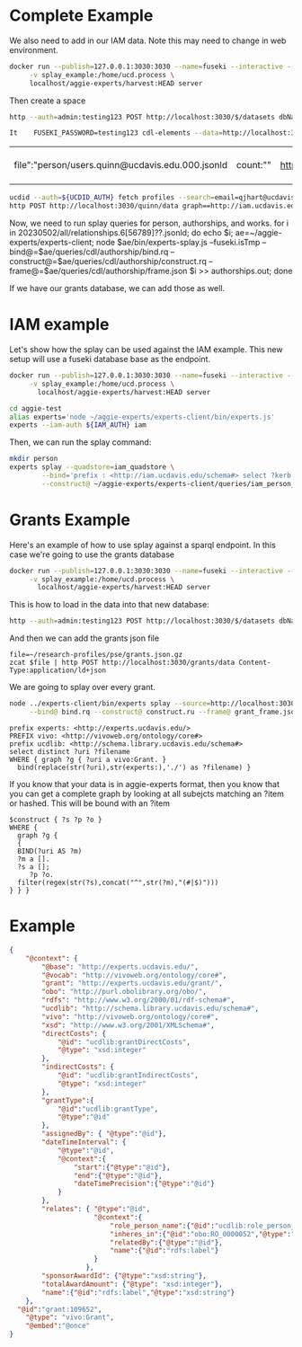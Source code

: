 * Complete Example


  We also need to add in our IAM data. Note this may need to change in web
  environment.

  #+begin_src bash
    docker run --publish=127.0.0.1:3030:3030 --name=fuseki --interactive --tty --rm \
         -v splay_example:/home/ucd.process \
         localhost/aggie-experts/harvest:HEAD server
  #+end_src

  Then create a space
  #+begin_src bash
    http --auth=admin:testing123 POST http://localhost:3030/$/datasets dbName==quinn dbType==tdb
  #+end_src

  #+begin_src bash
 It    FUSEKI_PASSWORD=testing123 cdl-elements --data=http://localhost:3030/quinn --cache=person users --pubs quinn
  #+end_src

  #+RESULTS:
  | file":"person/users.quinn@ucdavis.edu.000.jsonld | count:"" | http://oapolicy.universityofcalifornia.edu/ | load_jsonld | cdl_elements | 2023-05-08T16:59:40-07:00 |

  #+begin_src bash
     ucdid --auth=${UCDID_AUTH} fetch profiles --search=email=qjhart@ucdavis.edu --format=jsonld |\
     http POST http://localhost:3030/quinn/data graph==http://iam.ucdavis.edu Content-Type:application/ld+json
  #+end_src

  Now, we need to run splay queries for person, authorships, and works.
for i in 20230502/all/relationships.6[56789]??.jsonld; do echo $i; ae=~/aggie-experts/experts-client; node $ae/bin/experts-splay.js --fuseki.isTmp --bind@=$ae/queries/cdl/authorship/bind.rq --construct@=$ae/queries/cdl/authorship/construct.rq --frame@=$ae/queries/cdl/authorship/frame.json $i >> authorships.out; done

  If we have our grants database, we can add those as well.


* IAM example

  Let's show how the splay can be used against the IAM example.  This new setup
  will use a fuseki database base as the endpoint.

#+begin_src bash
  docker run --publish=127.0.0.1:3030:3030 --name=fuseki --interactive --tty --rm \
       -v splay_example:/home/ucd.process \
         localhost/aggie-experts/harvest:HEAD server
#+end_src

#+begin_src bash
    cd aggie-test
    alias experts='node ~/aggie-experts/experts-client/bin/experts.js'
    experts --iam-auth ${IAM_AUTH} iam
 #+end_src


Then, we can run the splay command:

#+begin_src bash
  mkdir person
  experts splay --quadstore=iam_quadstore \
          --bind='prefix : <http://iam.ucdavis.edu/schema#> select ?kerb $filename  where { graph ?g { [] :userID ?kerb. bind(concat("person/",?kerb,".jsonld") as ?filename) } } limit 5' \
          --construct@ ~/aggie-experts/experts-client/queries/iam_person_to_vivo.rq
#+end_src

* Grants Example

Here's an example of how to use splay against a sparql endpoint.  In this case
we're going to use the grants database

#+begin_src bash
  docker run --publish=127.0.0.1:3030:3030 --name=fuseki --interactive --tty --rm \
       -v splay_example:/home/ucd.process \
         localhost/aggie-experts/harvest:HEAD server
#+end_src

This is how to load in the data into that new database:

#+begin_src bash
  http --auth=admin:testing123 POST http://localhost:3030/$/datasets dbName==grants dbType==tdb
#+end_src

And then we can add the grants json file

#+begin_src base
  file=~/research-profiles/pse/grants.json.gz
  zcat $file | http POST http://localhost:3030/grants/data Content-Type:application/ld+json
#+end_src

We are going to splay over every grant.

#+begin_src bash
    node ../experts-client/bin/experts splay --source=http://localhost:3030/grants/sparql \
         --bind@ bind.rq --construct@ construct.ru --frame@ grant_frame.jsonld
#+end_src

#+name: bind
#+BEGIN_SRC sparql :eval no :noweb yes :format raw :wrap SRC ttl :tangle bind.rq
  prefix experts: <http://experts.ucdavis.edu/>
  PREFIX vivo: <http://vivoweb.org/ontology/core#>
  prefix ucdlib: <http://schema.library.ucdavis.edu/schema#>
  select distinct ?uri ?filename
  WHERE { graph ?g { ?uri a vivo:Grant. }
    bind(replace(str(?uri),str(experts:),'./') as ?filename) }
#+END_SRC

If you know that your data is in aggie-experts format, then you know that you
can get a complete graph by looking at all subejcts matching an ?item or
hashed. This will be bound with an ?item

#+name: construct_hash
#+BEGIN_SRC sparql :eval no :noweb yes :format raw :wrap SRC ttl :tangle construct.ru :var construct="construct"
   $construct { ?s ?p ?o }
   WHERE {
     graph ?g {
     {
     BIND(?uri AS ?m)
     ?m a [].
     ?s a [];
        ?p ?o.
     filter(regex(str(?s),concat("^",str(?m),"(#|$)")))
   } } }
#+END_SRC

* Example

#+name:frame
#+begin_src json :eval no :noweb yes :tangle grant_frame.jsonld
  {
      "@context": {
          "@base": "http://experts.ucdavis.edu/",
          "@vocab": "http://vivoweb.org/ontology/core#",
          "grant": "http://experts.ucdavis.edu/grant/",
          "obo": "http://purl.obolibrary.org/obo/",
          "rdfs": "http://www.w3.org/2000/01/rdf-schema#",
          "ucdlib": "http://schema.library.ucdavis.edu/schema#",
          "vivo": "http://vivoweb.org/ontology/core#",
          "xsd": "http://www.w3.org/2001/XMLSchema#",
          "directCosts": {
              "@id": "ucdlib:grantDirectCosts",
              "@type": "xsd:integer"
          },
          "indirectCosts": {
              "@id": "ucdlib:grantIndirectCosts",
              "@type": "xsd:integer"
          },
          "grantType":{
              "@id":"ucdlib:grantType",
              "@type":"@id"
          },
          "assignedBy": { "@type":"@id"},
          "dateTimeInterval": {
              "@type":"@id",
              "@context":{
                  "start":{"@type":"@id"},
                  "end":{"@type":"@id"},
                  "dateTimePrecision":{"@type":"@id"}
              }
          },
          "relates": { "@type":"@id",
                       "@context":{
                           "role_person_name":{"@id":"ucdlib:role_person_name"},
                           "inheres_in":{"@id":"obo:RO_0000052","@type":"@id"},
                           "relatedBy":{"@type":"@id"},
                           "name":{"@id":"rdfs:label"}
                       }
                     },
          "sponsorAwardId": {"@type":"xsd:string"},
          "totalAwardAmount": {"@type": "xsd:integer"},
          "name":{"@id":"rdfs:label","@type":"xsd:string"}
      },
    "@id":"grant:109652",
      "@type": "vivo:Grant",
      "@embed":"@once"
  }
#+end_src
